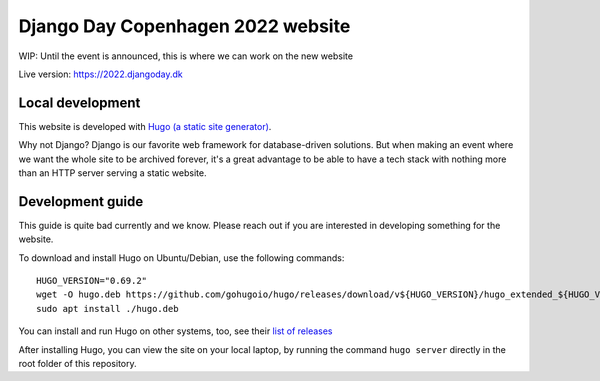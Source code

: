 Django Day Copenhagen 2022 website
==================================

WIP: Until the event is announced, this is where we can work on the new website

Live version: https://2022.djangoday.dk


Local development
-----------------

This website is developed with `Hugo (a static site generator) <https://gohugo.io/>`__.

Why not Django? Django is our favorite web framework for database-driven solutions.
But when making an event where we want the whole site to be archived forever, it's a
great advantage to be able to have a tech stack with nothing more than an HTTP server
serving a static website.

Development guide
-----------------

This guide is quite bad currently and we know. Please reach out if you are interested
in developing something for the website.

To download and install Hugo on Ubuntu/Debian, use the following commands::

  HUGO_VERSION="0.69.2"
  wget -O hugo.deb https://github.com/gohugoio/hugo/releases/download/v${HUGO_VERSION}/hugo_extended_${HUGO_VERSION}_Linux-64bit.deb
  sudo apt install ./hugo.deb

You can install and run Hugo on other systems, too, see their `list of releases <https://github.com/gohugoio/hugo/releases/download/>`__

After installing Hugo, you can view the site on your local laptop, by running the command ``hugo server`` directly in the root folder of this repository.
